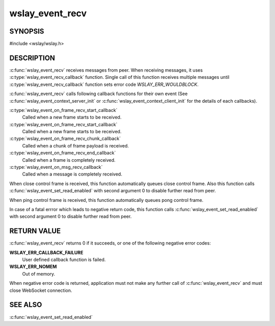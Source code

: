 wslay_event_recv
================

SYNOPSIS
--------

#include <wslay/wslay.h>

.. c:function:: int wslay_event_recv(wslay_event_context_ptr ctx)

DESCRIPTION
-----------

:c:func:`wslay_event_recv` receives messages from peer.
When receiving messages, it uses :c:type:`wslay_event_recv_callback`
function. Single call of this function receives multiple messages
until :c:type:`wslay_event_recv_callback` function
sets error code `WSLAY_ERR_WOULDBLOCK`.

:c:func:`wslay_event_recv` calls following callback functions for
their own event (See :c:func:`wslay_event_context_server_init` or
:c:func:`wslay_event_context_client_init` for the details of each
callbacks).

:c:type:`wslay_event_on_frame_recv_start_callback`
   Called when a new frame starts to be received.

:c:type:`wslay_event_on_frame_recv_start_callback`
   Called when a new frame starts to be received.

:c:type:`wslay_event_on_frame_recv_chunk_callback`
   Called when a chunk of frame payload is received.

:c:type:`wslay_event_on_frame_recv_end_callback`
   Called when a frame is completely received.

:c:type:`wslay_event_on_msg_recv_callback`
   Called when a message is completely received.

When close control frame is received, this function automatically queues
close control frame.
Also this function calls :c:func:`wslay_event_set_read_enabled`
with second argument 0 to disable further read from peer.

When ping control frame is received, this function automatically queues
pong control frame.

In case of a fatal errror which leads to negative return code,
this function calls :c:func:`wslay_event_set_read_enabled` with second argument
0 to disable further read from peer.

RETURN VALUE
------------

:c:func:`wslay_event_recv` returns 0 if it succeeds, or one of the following
negative error codes:

**WSLAY_ERR_CALLBACK_FAILURE**
   User defined callback function is failed.

**WSLAY_ERR_NOMEM**
   Out of memory.

When negative error code is returned, application must not make any further
call of :c:func:`wslay_event_recv` and must close WebSocket connection.

SEE ALSO
--------

:c:func:`wslay_event_set_read_enabled`
